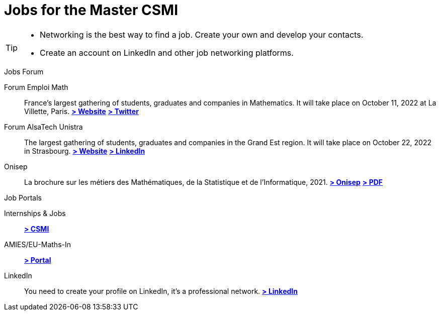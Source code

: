= Jobs for the Master CSMI
:page-role: home
:experimental:

[TIP]
====
- Networking is the best way to find a job. Create your own and develop your contacts.
- Create an account on LinkedIn and other job networking platforms.
====

.Jobs Forum
[.thm#jobfair]
****
[.grid.has-emblems]
[.emblem]#Forum Emploi Math#::
France's largest gathering of students, graduates and companies in Mathematics. It will take place on October 11, 2022 at La Villette, Paris.
btn:[https://www.2022.forum-emploi-maths.com/[> Website]]
btn:[https://twitter.com/forumemploimath[> Twitter]] +


[.emblem]#Forum AlsaTech Unistra#::
The largest gathering of students, graduates and companies in the Grand Est region. It will take place on October 22, 2022 in Strasbourg.
btn:[https://forum.alsacetech.unistra.fr/[> Website]]
btn:[https://www.linkedin.com/company/forum-alsace-tech-unistra/about/[> LinkedIn]] +


[.emblem]#Onisep#::
La brochure sur les métiers des Mathématiques, de la Statistique et de l'Informatique, 2021.
btn:[https://www.onisep.fr/Decouvrir-les-metiers/Des-metiers-qui-recrutent/La-collection-Zoom-sur-les-metiers/Les-metiers-des-mathematiques-de-la-statistique-et-de-l-informatique[> Onisep]]
btn:[https://www.onisep.fr/content/download/769765/14361027/version=3/file/ZOOM-MATHS_partenaires.pdf[> PDF]]
****

.Job Portals
[.thm#jobportal]
****
[.grid.has-emblems]
[.emblem]#Internships & Jobs#::
btn:[https://github.com/master-csmi/csmi/discussions/categories/stages-et-emplois/[> CSMI]]

[.emblem]#AMIES/EU-Maths-In#::
btn:[https://jobs.eu-maths-in.eu/jobs[> Portal]]

    
[.emblem]#LinkedIn#::
You need to create your profile on LinkedIn, it's a professional network. 
btn:[https://www.linkedin.com/[> LinkedIn]]
****